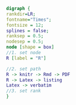 #+NAME: dot:r2tex
#+HEADER: :cache yes :tangle yes :exports none
#+HEADER: :results output graphics
#+BEGIN_SRC dot :file ./r2tex.svg
digraph {
rankdir=LR;
fontname="Times";
fontsize = 12;
splines = false;
ranksep = 0.5;
nodesep = 0.5;
node [shape = box]
//1. set node
R [label = "R"]

//2. set path
R -> knitr -> Rmd -> PDF
R -> Latex -> listing
Latex -> verbatim
//3. set rank
}
#+END_SRC
#+CAPTION: Table/figure name Out put of above code
#+NAME: fig:r2tex
#+RESULTS[6634b7869d7e78740094435fd89e4fd423bf80a6]: dot:r2tex
[[file:./r2tex.svg]]
